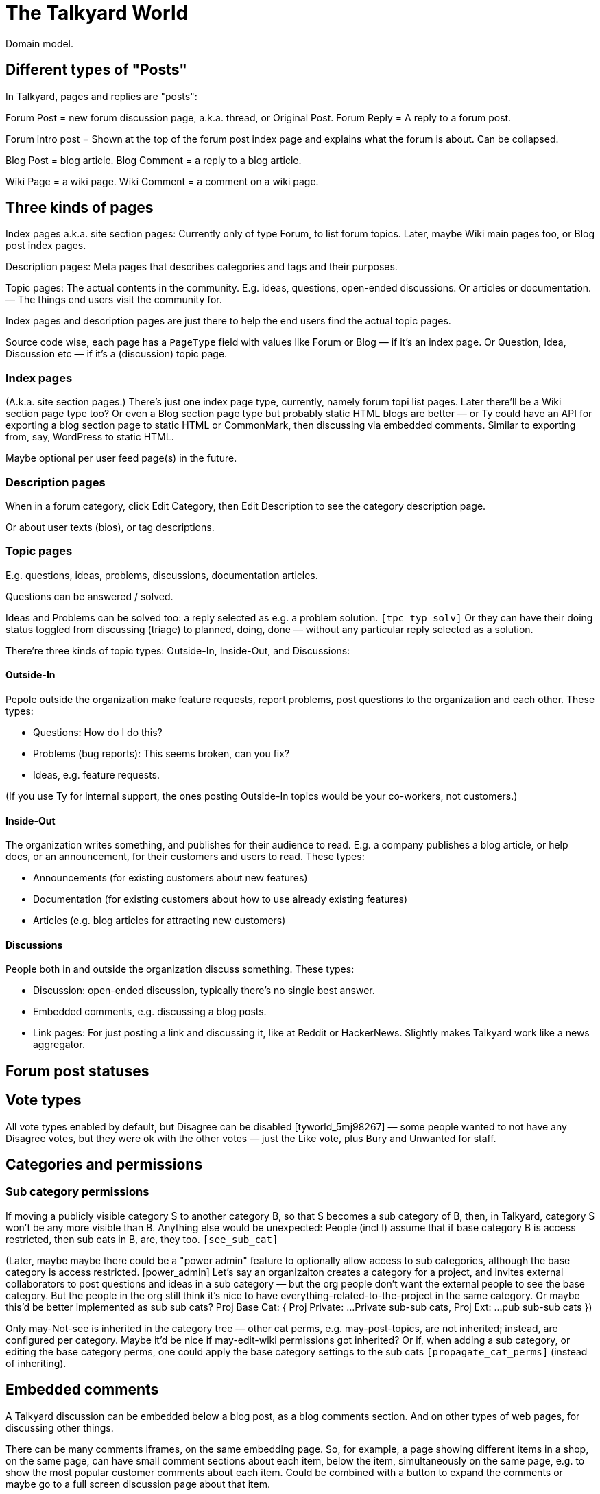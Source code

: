 
= The Talkyard World

Domain model.



== Different types of "Posts"

In Talkyard, pages and replies are "posts":

Forum Post = new forum discussion page, a.k.a. thread, or Original Post.
Forum Reply = A reply to a forum post.

Forum intro post = Shown at the top of the forum post index page
and explains what the forum is about. Can be collapsed.

Blog Post = blog article.
Blog Comment = a reply to a blog article.

Wiki Page = a wiki page.
Wiki Comment = a comment on a wiki page.


== Three kinds of pages

Index pages a.k.a. site section pages: Currently only of type Forum,
to list forum topics. Later, maybe Wiki main pages too, or Blog post index pages.

Description pages: Meta pages that describes categories and tags and their purposes.

Topic pages: The actual contents in the community. E.g. ideas, questions,
open-ended discussions. Or articles or documentation. — The things end users
visit the community for.

Index pages and description pages are just there to help the end users
find the actual topic pages.

Source code wise, each page has a `PageType` field with values like
Forum or Blog — if it's an index page. Or Question, Idea, Discussion etc
— if it's a (discussion) topic page.


=== Index pages

(A.k.a. site section pages.)
There's just one index page type, currently, namely forum topi list pages.
Later there'll be a Wiki section page type too? Or even a Blog
section page type but probably static HTML blogs are better — or Ty could
have an API for exporting a blog section page to static HTML or CommonMark,
then discussing via embedded comments. Similar to exporting from, say,
WordPress to static HTML.

Maybe optional per user feed page(s) in the future.


=== Description pages

When in a forum category, click Edit Category, then Edit Description
to see the category description page.

Or about user texts (bios), or tag descriptions.


=== Topic pages

E.g. questions, ideas, problems, discussions, documentation articles.

Questions can be answered / solved.

Ideas and Problems can be solved too: a reply selected as
e.g. a problem solution.  `[tpc_typ_solv]`
Or they can have their doing status
toggled from discussing (triage) to planned, doing, done — without any particular
reply selected as a solution.

There're three kinds of topic types: Outside-In, Inside-Out, and Discussions:

==== Outside-In

Pepole outside the organization make feature requests, report problems,
post questions to the organization and each other. These types:

- Questions: How do I do this?
- Problems (bug reports): This seems broken, can you fix?
- Ideas, e.g. feature requests.

(If you use Ty for internal support, the ones posting Outside-In
topics would be your co-workers, not customers.)

==== Inside-Out

The organization writes something, and publishes for their
audience to read. E.g. a company publishes a blog article, or help docs,
or an announcement, for their customers and users to read. These types:

- Announcements (for existing customers about new features)
- Documentation (for existing customers about how to use already existing features)
- Articles (e.g. blog articles for attracting new customers)

==== Discussions

People both in and outside the organization discuss something. These types:

- Discussion: open-ended discussion, typically there's no single best answer.
- Embedded comments, e.g. discussing a blog posts.
- Link pages: For just posting a link and discussing it, like at Reddit or HackerNews.
  Slightly makes Talkyard work like a news aggregator.



== Forum post statuses




== Vote types


All vote types enabled by default, but Disagree can be disabled  [tyworld_5mj98267]
— some people wanted to not have any Disagree votes, but they were
ok with the other votes — just the Like vote, plus Bury and Unwanted for staff.




== Categories and permissions


=== Sub category permissions

If moving a publicly visible category S to another category B, so that S becomes
a sub category of B, then, in Talkyard, category S won't be any more visible than B.
Anything else would be unexpected: People (incl I) assume that if base category B
is access restricted, then sub cats in B, are, they too.  `[see_sub_cat]`

(Later, maybe maybe there could be a "power admin" feature to optionally allow access
to sub categories, although the base category is access restricted. [power_admin]
Let's say an organizaiton creates a category for a project, and invites external
collaborators to post questions and ideas in a sub category — but the org people
don't want the external people to see the base category.  But the people in the org
still think it's nice to have everything-related-to-the-project in the same category.
Or maybe this'd be better implemented as sub sub cats?
Proj Base Cat: { Proj Private: ...Private sub-sub cats, Proj Ext: ...pub sub-sub cats })

Only may-Not-see is inherited in the category tree — other cat perms, e.g.
may-post-topics, are not inherited; instead, are configured per category.
Maybe it'd be nice if may-edit-wiki permissions got inherited?  Or if, when adding
a sub category, or editing the base category perms, one could apply the base
category settings to the sub cats  `[propagate_cat_perms]`  (instead of inheriting).




== Embedded comments

A Talkyard discussion can be embedded below a blog post, as a blog comments section.
And on other types of web pages, for discussing other things.

There can be many comments iframes, on the same embedding page.
So, for example, a page showing different items in a shop, on the same page,
can have small comment sections about each item, below the item,
simultaneously on the same page, e.g. to show the most popular customer comments
about each item. Could be combined with a button to expand the comments or
maybe go to a full screen discussion page about that item.


=== Lazy pages

[emb_lzy_pgs]
Each iframe with comments, is backed by a Talkyard discussion page of
type PageType.EmbeddedComments. Such a Talkyard page isn't created
before it's needed — that is, when the first comment gets posted,
or someone clicks Like (then, the like vote needs a page id),
or the blog visitor configures a notify-me-of-comments notification level
for that blog post discussion.

// first comment gets posted (or like vote or notf setting changed).
// So, a draft for the very first comment, usually won't have any page id.)